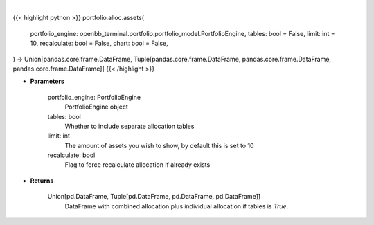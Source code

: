 .. role:: python(code)
    :language: python
    :class: highlight

|

.. raw:: html

    <h3>
    > Getting data
    </h3>

{{< highlight python >}}
portfolio.alloc.assets(
    portfolio_engine: openbb_terminal.portfolio.portfolio_model.PortfolioEngine,
    tables: bool = False,
    limit: int = 10,
    recalculate: bool = False,
    chart: bool = False,
) -> Union[pandas.core.frame.DataFrame, Tuple[pandas.core.frame.DataFrame, pandas.core.frame.DataFrame, pandas.core.frame.DataFrame]]
{{< /highlight >}}

.. raw:: html

    <p>
    Display portfolio asset allocation compared to the benchmark
    </p>

* **Parameters**

    portfolio_engine: PortfolioEngine
        PortfolioEngine object
    tables: bool
        Whether to include separate allocation tables
    limit: int
        The amount of assets you wish to show, by default this is set to 10
    recalculate: bool
        Flag to force recalculate allocation if already exists

* **Returns**

    Union[pd.DataFrame, Tuple[pd.DataFrame, pd.DataFrame, pd.DataFrame]]
        DataFrame with combined allocation plus individual allocation if tables is `True`.
